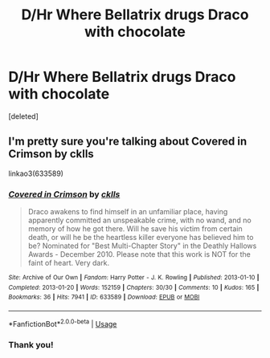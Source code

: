 #+TITLE: D/Hr Where Bellatrix drugs Draco with chocolate

* D/Hr Where Bellatrix drugs Draco with chocolate
:PROPERTIES:
:Score: 2
:DateUnix: 1534462628.0
:DateShort: 2018-Aug-17
:FlairText: Fic Search
:END:
[deleted]


** I'm pretty sure you're talking about Covered in Crimson by cklls

linkao3(633589)
:PROPERTIES:
:Author: HarbourLights
:Score: 2
:DateUnix: 1534480469.0
:DateShort: 2018-Aug-17
:END:

*** [[https://archiveofourown.org/works/633589][*/Covered in Crimson/*]] by [[https://www.archiveofourown.org/users/cklls/pseuds/cklls][/cklls/]]

#+begin_quote
  Draco awakens to find himself in an unfamiliar place, having apparently committed an unspeakable crime, with no wand, and no memory of how he got there. Will he save his victim from certain death, or will he be the heartless killer everyone has believed him to be? Nominated for "Best Multi-Chapter Story" in the Deathly Hallows Awards - December 2010. Please note that this work is NOT for the faint of heart. Very dark.
#+end_quote

^{/Site/:} ^{Archive} ^{of} ^{Our} ^{Own} ^{*|*} ^{/Fandom/:} ^{Harry} ^{Potter} ^{-} ^{J.} ^{K.} ^{Rowling} ^{*|*} ^{/Published/:} ^{2013-01-10} ^{*|*} ^{/Completed/:} ^{2013-01-20} ^{*|*} ^{/Words/:} ^{152159} ^{*|*} ^{/Chapters/:} ^{30/30} ^{*|*} ^{/Comments/:} ^{10} ^{*|*} ^{/Kudos/:} ^{165} ^{*|*} ^{/Bookmarks/:} ^{36} ^{*|*} ^{/Hits/:} ^{7941} ^{*|*} ^{/ID/:} ^{633589} ^{*|*} ^{/Download/:} ^{[[https://archiveofourown.org/downloads/ck/cklls/633589/Covered%20in%20Crimson.epub?updated_at=1387600036][EPUB]]} ^{or} ^{[[https://archiveofourown.org/downloads/ck/cklls/633589/Covered%20in%20Crimson.mobi?updated_at=1387600036][MOBI]]}

--------------

*FanfictionBot*^{2.0.0-beta} | [[https://github.com/tusing/reddit-ffn-bot/wiki/Usage][Usage]]
:PROPERTIES:
:Author: FanfictionBot
:Score: 1
:DateUnix: 1534480494.0
:DateShort: 2018-Aug-17
:END:


*** Thank you!
:PROPERTIES:
:Score: 1
:DateUnix: 1534497936.0
:DateShort: 2018-Aug-17
:END:
